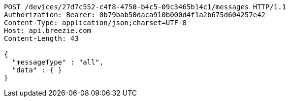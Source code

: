 [source,http,options="nowrap"]
----
POST /devices/27d7c552-c4f8-4750-b4c5-09c3465b14c1/messages HTTP/1.1
Authorization: Bearer: 0b79bab50daca910b000d4f1a2b675d604257e42
Content-Type: application/json;charset=UTF-8
Host: api.breezie.com
Content-Length: 43

{
  "messageType" : "all",
  "data" : { }
}
----